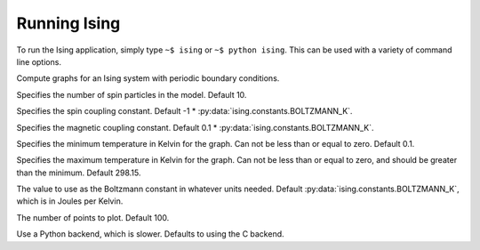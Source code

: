 Running Ising
=============

To run the Ising application, simply type ``~$ ising`` or ``~$ python ising``. This can be used with a variety of command line options.

.. program:: ising

Compute graphs for an Ising system with periodic boundary conditions.

.. option:: --length N, -l N

Specifies the number of spin particles in the model. Default 10.

.. option:: --coupling X, -j X

Specifies the spin coupling constant. Default -1 * :py:data:`ising.constants.BOLTZMANN_K`.

.. option:: --magnet X, -m X

Specifies the magnetic coupling constant. Default 0.1 * :py:data:`ising.constants.BOLTZMANN_K`.

.. option:: --low-temp X

Specifies the minimum temperature in Kelvin for the graph. Can not be less than or equal to zero. Default 0.1.

.. option:: --high-temp X

Specifies the maximum temperature in Kelvin for the graph. Can not be less than or equal to zero, and should be greater than the minimum. Default 298.15.

.. option:: --boltzmann X, -k X

The value to use as the Boltzmann constant in whatever units needed. Default :py:data:`ising.constants.BOLTZMANN_K`, which is in Joules per Kelvin.

.. option:: --points N, -n N

The number of points to plot. Default 100.

.. option:: --python

Use a Python backend, which is slower. Defaults to using the C backend.
